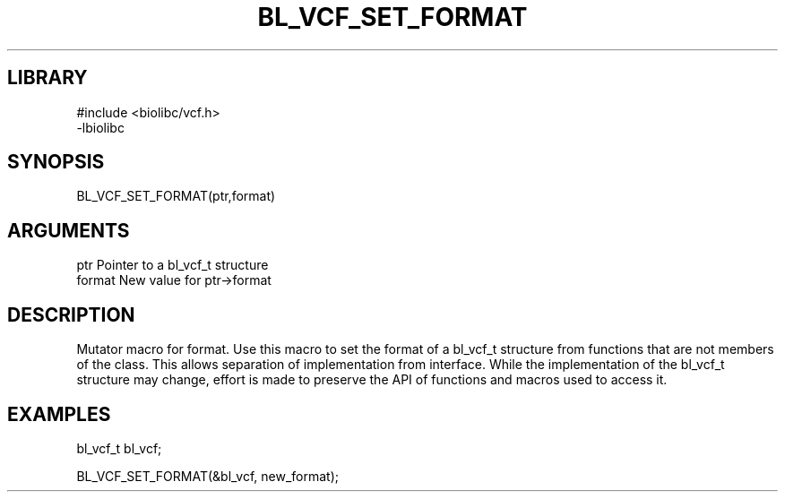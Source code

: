 \" Generated by /home/bacon/scripts/gen-get-set
.TH BL_VCF_SET_FORMAT 3

.SH LIBRARY
.nf
.na
#include <biolibc/vcf.h>
-lbiolibc
.ad
.fi

\" Convention:
\" Underline anything that is typed verbatim - commands, etc.
.SH SYNOPSIS
.PP
.nf 
.na
BL_VCF_SET_FORMAT(ptr,format)
.ad
.fi

.SH ARGUMENTS
.nf
.na
ptr              Pointer to a bl_vcf_t structure
format           New value for ptr->format
.ad
.fi

.SH DESCRIPTION

Mutator macro for format.  Use this macro to set the format of
a bl_vcf_t structure from functions that are not members of the class.
This allows separation of implementation from interface.  While the
implementation of the bl_vcf_t structure may change, effort is made to
preserve the API of functions and macros used to access it.

.SH EXAMPLES

.nf
.na
bl_vcf_t   bl_vcf;

BL_VCF_SET_FORMAT(&bl_vcf, new_format);
.ad
.fi

